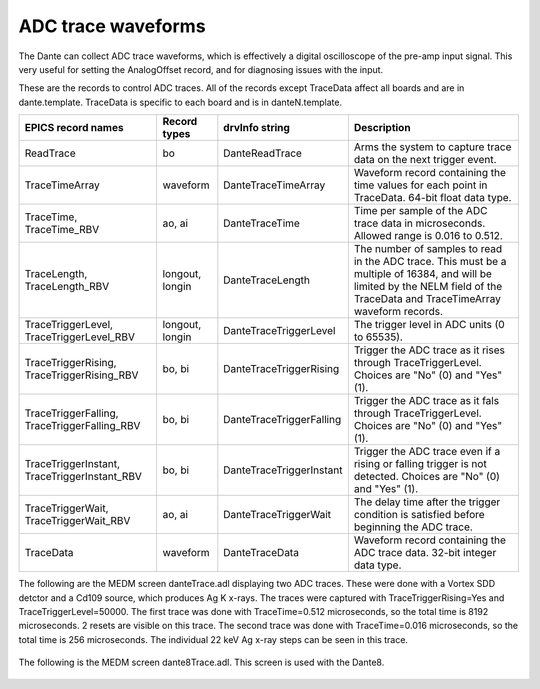 ADC trace waveforms
-------------------
The Dante can collect ADC trace waveforms, which is effectively a digital oscilloscope of the pre-amp input signal.
This very useful for setting the AnalogOffset record, and for diagnosing issues with the input.

These are the records to control ADC traces. All of the records except TraceData affect all boards and are in dante.template.
TraceData is specific to each board and is in danteN.template.

.. cssclass:: table-bordered table-striped table-hover
.. list-table::
   :header-rows: 1
   :widths: auto

   * - EPICS record names
     - Record types
     - drvInfo string
     - Description
   * - ReadTrace
     - bo
     - DanteReadTrace
     - Arms the system to capture trace data on the next trigger event.
   * - TraceTimeArray
     - waveform
     - DanteTraceTimeArray
     - Waveform record containing the time values for each point in TraceData. 64-bit float data type.
   * - TraceTime, TraceTime_RBV
     - ao, ai
     - DanteTraceTime
     - Time per sample of the ADC trace data in microseconds. Allowed range is 0.016 to 0.512.
   * - TraceLength, TraceLength_RBV
     - longout, longin
     - DanteTraceLength
     - The number of samples to read in the ADC trace.  This must be a multiple of 16384, and will be limited by the 
       NELM field of the TraceData and TraceTimeArray waveform records.
   * - TraceTriggerLevel, TraceTriggerLevel_RBV
     - longout, longin
     - DanteTraceTriggerLevel
     - The trigger level in ADC units (0 to 65535).
   * - TraceTriggerRising, TraceTriggerRising_RBV
     - bo, bi
     - DanteTraceTriggerRising
     - Trigger the ADC trace as it rises through TraceTriggerLevel. Choices are "No" (0) and "Yes" (1).
   * - TraceTriggerFalling, TraceTriggerFalling_RBV
     - bo, bi
     - DanteTraceTriggerFalling
     - Trigger the ADC trace as it fals through TraceTriggerLevel. Choices are "No" (0) and "Yes" (1).
   * - TraceTriggerInstant, TraceTriggerInstant_RBV
     - bo, bi
     - DanteTraceTriggerInstant
     - Trigger the ADC trace even if a rising or falling trigger is not detected. Choices are "No" (0) and "Yes" (1).
   * - TraceTriggerWait, TraceTriggerWait_RBV
     - ao, ai
     - DanteTraceTriggerWait
     - The delay time after the trigger condition is satisfied before beginning the ADC trace.
   * - TraceData
     - waveform
     - DanteTraceData
     - Waveform record containing the ADC trace data. 32-bit integer data type.

The following are the MEDM screen danteTrace.adl displaying two ADC traces. These were done with a Vortex SDD detctor and a Cd109 source,
which produces Ag K x-rays.  The traces were captured with TraceTriggerRising=Yes and TraceTriggerLevel=50000.
The first trace was done with TraceTime=0.512 microseconds, so the total time is 8192 microseconds. 2 resets are visible on this trace. 
The second trace was done with TraceTime=0.016 microseconds, so the total time is 256 microseconds.  The individual 22 keV Ag x-ray steps
can be seen in this trace.


.. figure:: dante_trace1.png
    :align: center

.. figure:: dante_trace2.png
    :align: center

The following is the MEDM screen dante8Trace.adl. This screen is used with the Dante8.

.. figure:: dante8Trace.png
    :align: center
